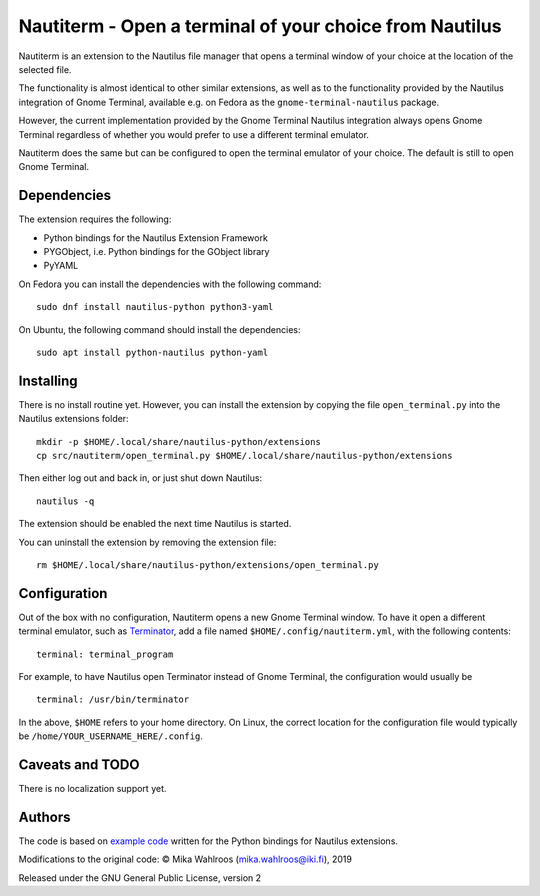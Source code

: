 Nautiterm - Open a terminal of your choice from Nautilus
========================================================

Nautiterm is an extension to the Nautilus file manager that opens a terminal
window of your choice at the location of the selected file.

The functionality is almost identical to other similar extensions, as well as
to the functionality provided by the Nautilus integration of Gnome Terminal,
available e.g. on Fedora as the ``gnome-terminal-nautilus`` package.

However, the current implementation provided by the Gnome Terminal Nautilus
integration always opens Gnome Terminal regardless of whether you would prefer
to use a different terminal emulator.

Nautiterm does the same but can be configured to open the terminal emulator
of your choice. The default is still to open Gnome Terminal.

Dependencies
------------

The extension requires the following:

- Python bindings for the Nautilus Extension Framework
- PYGObject, i.e. Python bindings for the GObject library
- PyYAML

On Fedora you can install the dependencies with the following command:

::

  sudo dnf install nautilus-python python3-yaml

On Ubuntu, the following command should install the dependencies:

::

  sudo apt install python-nautilus python-yaml

Installing
----------

There is no install routine yet. However, you can install the extension by
copying the file ``open_terminal.py`` into the Nautilus extensions folder:

::

  mkdir -p $HOME/.local/share/nautilus-python/extensions
  cp src/nautiterm/open_terminal.py $HOME/.local/share/nautilus-python/extensions

Then either log out and back in, or just shut down Nautilus:

::

  nautilus -q

The extension should be enabled the next time Nautilus is started.

You can uninstall the extension by removing the extension file:

::

  rm $HOME/.local/share/nautilus-python/extensions/open_terminal.py

Configuration
-------------

Out of the box with no configuration, Nautiterm opens a new Gnome Terminal
window. To have it open a different terminal emulator, such as `Terminator`_,
add a file named ``$HOME/.config/nautiterm.yml``, with the following contents:

.. _Terminator: https://launchpad.net/~gnome-terminator

::

  terminal: terminal_program

For example, to have Nautilus open Terminator instead of Gnome Terminal, the
configuration would usually be

::

  terminal: /usr/bin/terminator

In the above, ``$HOME`` refers to your home directory. On Linux, the correct
location for the configuration file would typically be
``/home/YOUR_USERNAME_HERE/.config``.

Caveats and TODO
----------------

There is no localization support yet.

Authors
-------

The code is based on `example code`_ written for the Python bindings for Nautilus
extensions.

.. _example code: https://gitlab.gnome.org/GNOME/nautilus-python/blob/master/examples/open-terminal.py

Modifications to the original code: © Mika Wahlroos (mika.wahlroos@iki.fi), 2019

Released under the GNU General Public License, version 2

